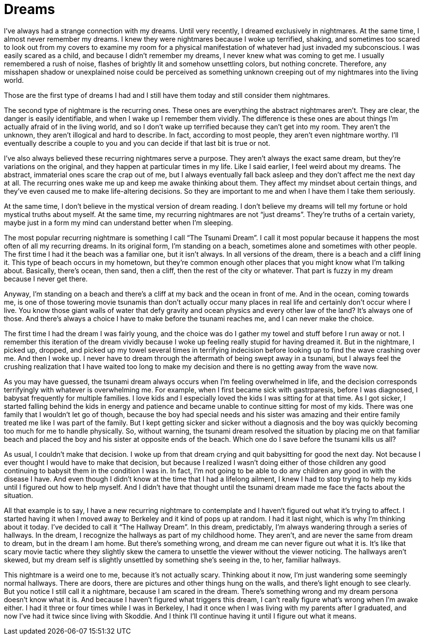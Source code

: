 = Dreams
:hp-tags: Recurring Dreams, Anxiety, Life, Nightmares,

I’ve always had a strange connection with my dreams.  Until very recently, I dreamed exclusively in nightmares.  At the same time, I almost never remember my dreams.  I knew they were nightmares because I woke up terrified, shaking, and sometimes too scared to look out from my covers to examine my room for a physical manifestation of whatever had just invaded my subconscious.  I was easily scared as a child, and because I didn’t remember my dreams, I never knew what was coming to get me.  I usually remembered a rush of noise, flashes of brightly lit and somehow unsettling colors, but nothing concrete.  Therefore, any misshapen shadow or unexplained noise could be perceived as something unknown creeping out of my nightmares into the living world.  

Those are the first type of dreams I had and I still have them today and still consider them nightmares.

The second type of nightmare is the recurring ones.  These ones are everything the abstract nightmares aren’t.  They are clear, the danger is easily identifiable, and when I wake up I remember them vividly.  The difference is these ones are about things I’m actually afraid of in the living world, and so I don’t wake up terrified because they can’t get into my room.  They aren’t the unknown, they aren’t illogical and hard to describe.  In fact, according to most people, they aren’t even nightmare worthy.  I’ll eventually describe a couple to you and you can decide if that last bit is true or not.

I’ve also always believed these recurring nightmares serve a purpose.  They aren’t always the exact same dream, but they’re variations on the original, and they happen at particular times in my life.  Like I said earlier, I feel weird about my dreams.  The abstract, immaterial ones scare the crap out of me, but I always eventually fall back asleep and they don’t affect me the next day at all.  The recurring ones wake me up and keep me awake thinking about them.  They affect my mindset about certain things, and they’ve even caused me to make life-altering decisions.  So they are important to me and when I have them I take them seriously.

At the same time, I don’t believe in the mystical version of dream reading.  I don’t believe my dreams will tell my fortune or hold mystical truths about myself.  At the same time, my recurring nightmares are not “just dreams”.  They’re truths of a certain variety, maybe just in a form my mind can understand better when I’m sleeping.

The most popular recurring nightmare is something I call “The Tsunami Dream”.  I call it most popular because it happens the most often of all my recurring dreams.  In its original form, I’m standing on a beach, sometimes alone and sometimes with other people.  The first time I had it the beach was a familiar one, but it isn’t always.  In all versions of the dream, there is a beach and a cliff lining it.  This type of beach occurs in my hometown, but they’re common enough other places that you might know what I’m talking about.  Basically, there’s ocean, then sand, then a cliff, then the rest of the city or whatever.  That part is fuzzy in my dream because I never get there.

Anyway, I’m standing on a beach and there’s a cliff at my back and the ocean in front of me.  And in the ocean, coming towards me, is one of those towering movie tsunamis than don’t actually occur many places in real life and certainly don’t occur where I live.  You know those giant walls of water that defy gravity and ocean physics and every other law of the land?  It’s always one of those.  And there’s always a choice I have to make before the tsunami reaches me, and I can never make the choice.  

The first time I had the dream I was fairly young, and the choice was do I gather my towel and stuff before I run away or not.  I remember this iteration of the dream vividly because I woke up feeling really stupid for having dreamed it.  But in the nightmare, I picked up, dropped, and picked up my towel several times in terrifying indecision before looking up to find the wave crashing over me.  And then I woke up.  I never have to dream through the aftermath of being swept away in a tsunami, but I always feel the crushing realization that I have waited too long to make my decision and there is no getting away from the wave now.

As you may have guessed, the tsunami dream always occurs when I’m feeling overwhelmed in life, and the decision corresponds terrifyingly with whatever is overwhelming me.  For example, when I first became sick with gastrparesis, before I was diagnosed, I babysat frequently for multiple families.  I love kids and I especially loved the kids I was sitting for at that time.  As I got sicker, I started falling behind the kids in energy and patience and became unable to continue sitting for most of my kids.  There was one family that I wouldn’t let go of though, because the boy had special needs and his sister was amazing and their entire family treated me like I was part of the family.  But I kept getting sicker and sicker without a diagnosis and the boy was quickly becoming too much for me to handle physically.  So, without warning, the tsunami dream resolved the situation by placing me on that familiar beach and placed the boy and his sister at opposite ends of the beach.  Which one do I save before the tsunami kills us all?

As usual, I couldn’t make that decision.  I woke up from that dream crying and quit babysitting for good the next day.  Not because I ever thought I would have to make that decision, but because I realized I wasn’t doing either of those children any good continuing to babysit them in the condition I was in.  In fact, I’m not going to be able to do any children any good in with the disease I have.  And even though I didn’t know at the time that I had a lifelong ailment, I knew I had to stop trying to help my kids until I figured out how to help myself.  And I didn’t have that thought until the tsunami dream made me face the facts about the situation.

All that example is to say, I have a new recurring nightmare to contemplate and I haven’t figured out what it’s trying to affect.  I started having it when I moved away to Berkeley and it kind of pops up at random.  I had it last night, which is why I’m thinking about it today.  I’ve decided to call it “The Hallway Dream”.  In this dream, predictably, I’m always wandering through a series of hallways.  In the dream, I recognize the hallways as part of my childhood home.  They aren’t, and are never the same from dream to dream, but in the dream I am home.  But there’s something wrong, and dream me can never figure out what it is.  It’s like that scary movie tactic where they slightly skew the camera to unsettle the viewer without the viewer noticing.  The hallways aren’t skewed, but my dream self is slightly unsettled by something she’s seeing in the, to her, familiar hallways.

This nightmare is a weird one to me, because it’s not actually scary.  Thinking about it now, I’m just wandering some seemingly normal hallways.  There are doors, there are pictures and other things hung on the walls, and there’s light enough to see clearly.  But you notice I still call it a nightmare, because I am scared in the dream.  There’s something wrong and my dream persona doesn’t know what it is.  And because I haven’t figured what triggers this dream, I can’t really figure what’s wrong when I’m awake either.  I had it three or four times while I was in Berkeley, I had it once when I was living with my parents after I graduated, and now I’ve had it twice since living with Skoddie.  And I think I’ll continue having it until I figure out what it means.
